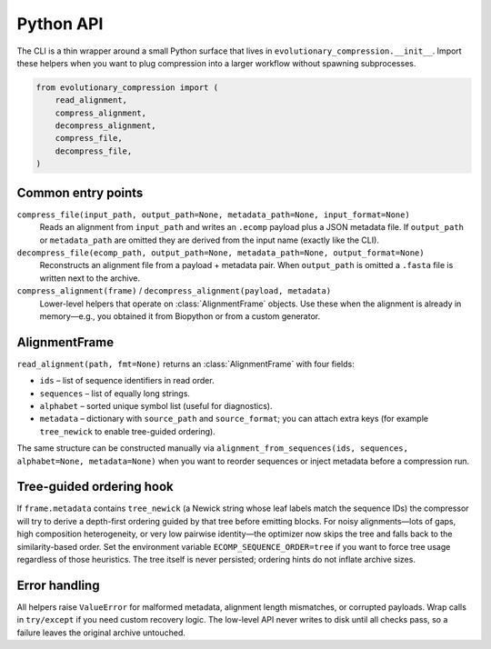 Python API
==========

The CLI is a thin wrapper around a small Python surface that lives in
``evolutionary_compression.__init__``.  Import these helpers when you want to plug
compression into a larger workflow without spawning subprocesses.

.. code-block:: python

    from evolutionary_compression import (
        read_alignment,
        compress_alignment,
        decompress_alignment,
        compress_file,
        decompress_file,
    )

Common entry points
-------------------

``compress_file(input_path, output_path=None, metadata_path=None, input_format=None)``
    Reads an alignment from ``input_path`` and writes an ``.ecomp`` payload plus a
    JSON metadata file.  If ``output_path`` or ``metadata_path`` are omitted they are
    derived from the input name (exactly like the CLI).

``decompress_file(ecomp_path, output_path=None, metadata_path=None, output_format=None)``
    Reconstructs an alignment file from a payload + metadata pair.  When
    ``output_path`` is omitted a ``.fasta`` file is written next to the archive.

``compress_alignment(frame)`` / ``decompress_alignment(payload, metadata)``
    Lower-level helpers that operate on :class:`AlignmentFrame` objects.  Use these
    when the alignment is already in memory—e.g., you obtained it from Biopython or
    from a custom generator.

AlignmentFrame
--------------

``read_alignment(path, fmt=None)`` returns an :class:`AlignmentFrame` with four
fields:

- ``ids`` – list of sequence identifiers in read order.
- ``sequences`` – list of equally long strings.
- ``alphabet`` – sorted unique symbol list (useful for diagnostics).
- ``metadata`` – dictionary with ``source_path`` and ``source_format``; you can
  attach extra keys (for example ``tree_newick`` to enable tree-guided ordering).

The same structure can be constructed manually via
``alignment_from_sequences(ids, sequences, alphabet=None, metadata=None)`` when you
want to reorder sequences or inject metadata before a compression run.

Tree-guided ordering hook
-------------------------

If ``frame.metadata`` contains ``tree_newick`` (a Newick string whose leaf labels
match the sequence IDs) the compressor will try to derive a depth-first ordering
guided by that tree before emitting blocks.  For noisy alignments—lots of gaps,
high composition heterogeneity, or very low pairwise identity—the optimizer now
skips the tree and falls back to the similarity-based order.  Set the environment
variable ``ECOMP_SEQUENCE_ORDER=tree`` if you want to force tree usage regardless
of those heuristics.  The tree itself is never persisted; ordering hints do not
inflate archive sizes.

Error handling
--------------

All helpers raise ``ValueError`` for malformed metadata, alignment length
mismatches, or corrupted payloads.  Wrap calls in ``try/except`` if you need
custom recovery logic.  The low-level API never writes to disk until all checks pass,
so a failure leaves the original archive untouched.
